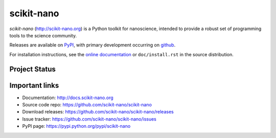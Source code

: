 ===========
scikit-nano
===========

.. image:: https://img.shields.io/pypi/v/scikit-nano.svg
    :target: https://pypi.python.org/pypi/scikit-nano

.. image:: https://img.shields.io/pypi/dm/scikit-nano.svg
    :target: https://pypi.python.org/pypi/scikit-nano

*scikit-nano* (http://scikit-nano.org) is a Python toolkit for
nanoscience, intended to provide a robust set of programming tools
to the science community.

Releases are available on `PyPI <http://pypi.python.org/pypy/scikit-nano>`_,
with primary development occurring on
`github <http://github.com/scikit-nano/scikit-nano>`_.

For installation instructions, see the
`online documentation <http://docs.scikit-nano.org>`_ or
``doc/install.rst`` in the source distribution.

Project Status
==============

.. image:: https://travis-ci.org/scikit-nano/scikit-nano.svg?branch=master
   :target: https://travis-ci.org/scikit-nano/scikit-nano

.. image:: https://coveralls.io/repos/scikit-nano/scikit-nano/badge.svg?branch=master&service=github
  :target: https://coveralls.io/github/scikit-nano/scikit-nano?branch=master

Important links
===============

* Documentation: http://docs.scikit-nano.org
* Source code repo: https://github.com/scikit-nano/scikit-nano
* Download releases: https://github.com/scikit-nano/scikit-nano/releases
* Issue tracker: https://github.com/scikit-nano/scikit-nano/issues
* PyPI page: https://pypi.python.org/pypi/scikit-nano
